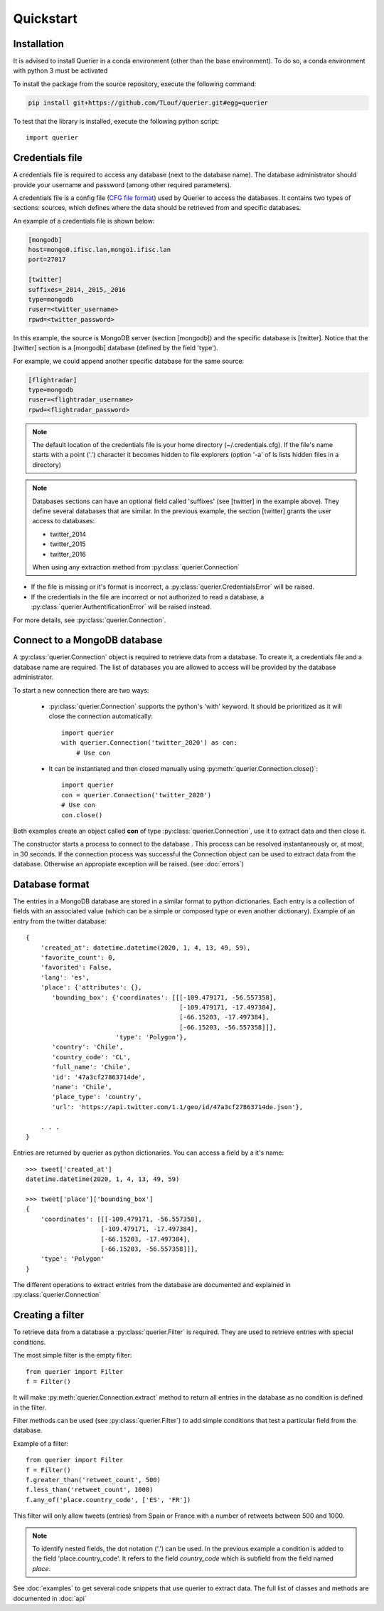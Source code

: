 Quickstart
==================

Installation
------------

It is advised to install Querier in a conda environment (other than the base environment).
To do so, a conda environment with python 3 must be activated

To install the package from the source repository, execute the 
following command:

.. code:: bash

    pip install git+https://github.com/TLouf/querier.git#egg=querier


To test that the library is installed, execute the following python script::

    import querier



Credentials file
----------------

A credentials file is required to access any database (next to the database name). The database administrator should provide
your username and password (among other required parameters).

A credentials file is a config file (`CFG file format <https://en.wikipedia.org/wiki/Configuration_file>`_) used by Querier to
access the databases. It contains two types of sections: sources, which defines where the data should be retrieved from and 
specific databases.

An example of a credentials file is shown below:

.. code-block:: cfg

    [mongodb]
    host=mongo0.ifisc.lan,mongo1.ifisc.lan
    port=27017

    [twitter]
    suffixes=_2014,_2015,_2016
    type=mongodb
    ruser=<twitter_username>
    rpwd=<twitter_password>

In this example, the source is MongoDB server (section [mongodb]) and the specific database is [twitter]. Notice that 
the [twitter] section is a [mongodb] database (defined by the field 'type').

For example, we could append another specific database for the same source:

.. code-block:: cfg

    [flightradar]
    type=mongodb
    ruser=<flightradar_username>
    rpwd=<flightradar_password>


.. note::
    The default location of the credentials file is your home directory (~/.credentials.cfg).
    If the file's name starts with a point ('.') character it becomes hidden to file
    explorers (option '-a' of ls lists hidden files in a directory) 


.. note::
    Databases sections can have an optional field called 'suffixes' (see [twitter] in the example above).
    They define several databases that are similar. In the previous example, the section [twitter] grants
    the user access to databases:

    * twitter_2014
    * twitter_2015
    * twitter_2016

    When using any extraction method from :py:class:`querier.Connection`


* If the file is missing or it's format is incorrect, a :py:class:`querier.CredentialsError` will be raised. 
* If the credentials in the file are incorrect or not authorized to read a database, a :py:class:`querier.AuthentificationError` will be raised instead.

For more details, see :py:class:`querier.Connection`.

Connect to a MongoDB database
-----------------------------
A :py:class:`querier.Connection` object is required to retrieve data from 
a database. To create it, a credentials file and a database name are required. 
The list of databases you are allowed to access will be provided by the database administrator.

To start a new connection there are two ways:

    * :py:class:`querier.Connection` supports the python's 'with' keyword. It
      should be prioritized as it will close the connection automatically::

        import querier
        with querier.Connection('twitter_2020') as con:
            # Use con

    * It can be instantiated and then closed manually using :py:meth:`querier.Connection.close()`::

        import querier
        con = querier.Connection('twitter_2020')
        # Use con
        con.close()

Both examples create an object called **con** of type :py:class:`querier.Connection`, use it to extract data 
and then close it. 

The constructor starts a process to connect to the database .
This process can be resolved instantaneously or, at most, in 30 seconds.
If the connection process was successful the Connection object can be used to extract data from the database.
Otherwise an appropiate exception will be raised. (see :doc:`errors`)


Database format
---------------

The entries in a MongoDB database are stored in a similar format to python dictionaries.
Each entry is a collection of fields with an associated value 
(which can be a simple or composed type or even another dictionary). Example of an entry
from the twitter database::

    {
        'created_at': datetime.datetime(2020, 1, 4, 13, 49, 59),
        'favorite_count': 0,
        'favorited': False,
        'lang': 'es',
        'place': {'attributes': {},
           'bounding_box': {'coordinates': [[[-109.479171, -56.557358],
                                             [-109.479171, -17.497384],
                                             [-66.15203, -17.497384],
                                             [-66.15203, -56.557358]]],
                            'type': 'Polygon'},
           'country': 'Chile',
           'country_code': 'CL',
           'full_name': 'Chile',
           'id': '47a3cf27863714de',
           'name': 'Chile',
           'place_type': 'country',
           'url': 'https://api.twitter.com/1.1/geo/id/47a3cf27863714de.json'},
        
        . . .
    }


Entries are returned by querier as python dictionaries. You can access a field by
a it's name::

    >>> tweet['created_at']
    datetime.datetime(2020, 1, 4, 13, 49, 59)

    >>> tweet['place']['bounding_box']
    {
        'coordinates': [[[-109.479171, -56.557358],
                        [-109.479171, -17.497384],
                        [-66.15203, -17.497384],
                        [-66.15203, -56.557358]]],
        'type': 'Polygon'
    }


The different operations to extract entries from the database are documented and explained in 
:py:class:`querier.Connection`


Creating a filter
-----------------

To retrieve data from a database a :py:class:`querier.Filter` is required. They are used
to retrieve entries with special conditions. 

The most simple filter is the empty filter::

    from querier import Filter
    f = Filter()

It will make :py:meth:`querier.Connection.extract` method to return all entries in the database as no condition is defined in the filter.

Filter methods can be used (see :py:class:`querier.Filter`) to add simple
conditions that test a particular field from the database.

Example of a filter::

    from querier import Filter
    f = Filter()
    f.greater_than('retweet_count', 500)
    f.less_than('retweet_count', 1000)
    f.any_of('place.country_code', ['ES', 'FR'])

This filter will only allow tweets (entries) from Spain or France with a number 
of retweets between 500 and 1000.


.. note:: 
    To identify nested fields, the dot notation ('.') can be used. In the previous 
    example a condition is added to the field 'place.country_code'. It refers to the
    field *country_code* which is subfield from the field named *place*.


See :doc:`examples` to get several code snippets that use querier to extract data.
The full list of classes and methods are documented in :doc:`api`
